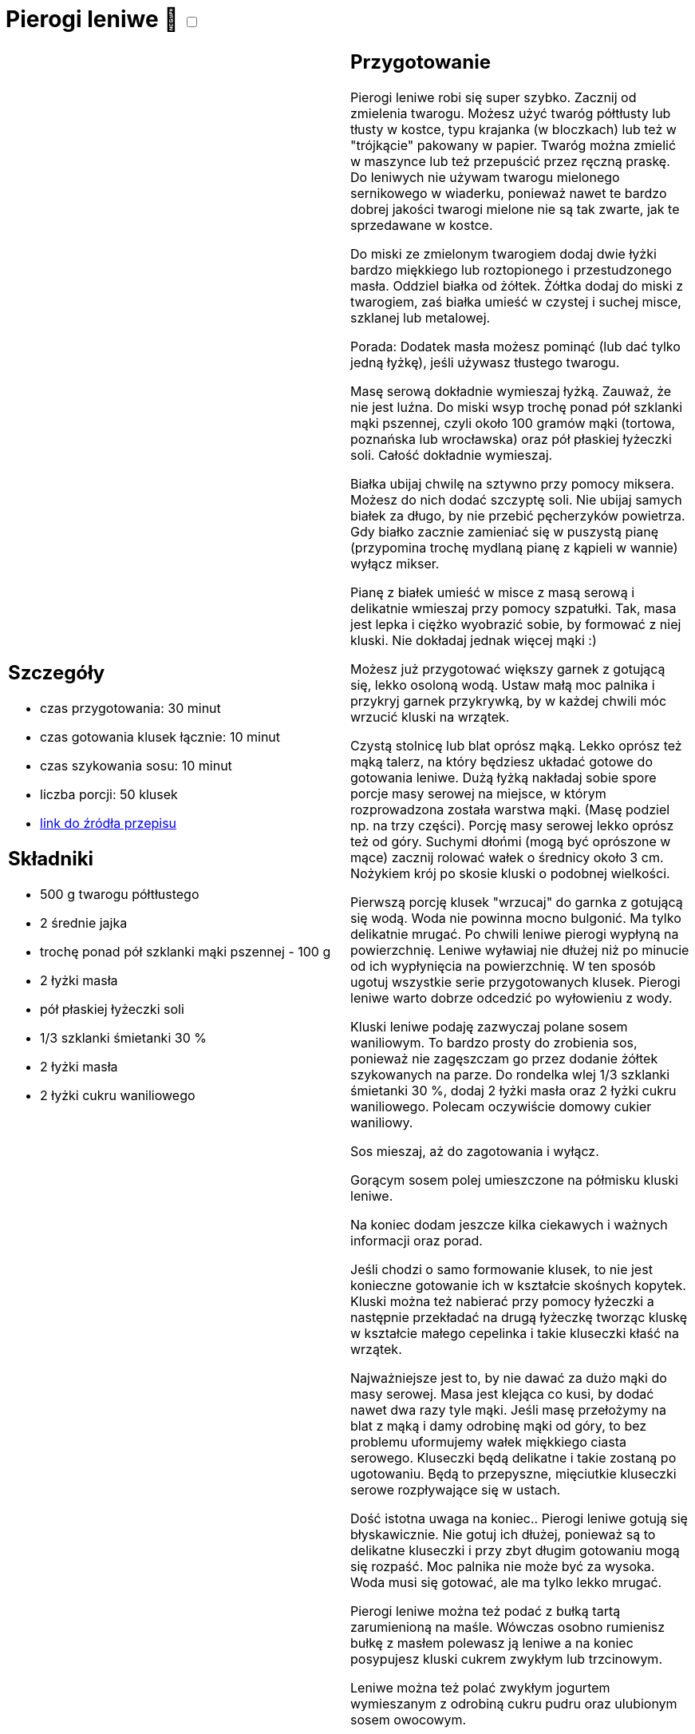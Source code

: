 = Pierogi leniwe 🌱 +++ <label class="switch"><input data-status="off" type="checkbox"><span class="slider round"></span></label>+++ 

[cols=".<a,.<a"]
[frame=none]
[grid=none]
|===
|
== Szczegóły
* czas przygotowania: 30 minut
* czas gotowania klusek łącznie: 10 minut
* czas szykowania sosu: 10 minut
* liczba porcji: 50 klusek
* https://aniagotuje.pl/przepis/kluski-leniwe[link do źródła przepisu]

== Składniki
* 500 g twarogu półtłustego
* 2 średnie jajka
* trochę ponad pół szklanki mąki pszennej - 100 g
* 2 łyżki masła
* pół płaskiej łyżeczki soli
* 1/3 szklanki śmietanki 30 %
* 2 łyżki masła
* 2 łyżki cukru waniliowego

|
== Przygotowanie
Pierogi leniwe robi się super szybko. Zacznij od zmielenia twarogu. Możesz użyć twaróg półtłusty lub tłusty w kostce, typu krajanka (w bloczkach) lub też w "trójkącie" pakowany w papier. Twaróg można zmielić w maszynce lub też przepuścić przez ręczną praskę. Do leniwych nie używam twarogu mielonego sernikowego w wiaderku, ponieważ nawet te bardzo dobrej jakości twarogi mielone nie są tak zwarte, jak te sprzedawane w kostce. 

Do miski ze zmielonym twarogiem dodaj dwie łyżki bardzo miękkiego lub roztopionego i przestudzonego masła. Oddziel białka od żółtek. Żółtka dodaj do miski z twarogiem, zaś białka umieść w czystej i suchej misce, szklanej lub metalowej. 

Porada: Dodatek masła możesz pominąć (lub dać tylko jedną łyżkę), jeśli używasz tłustego twarogu. 

Masę serową dokładnie wymieszaj łyżką. Zauważ, że nie jest luźna. Do miski wsyp trochę ponad pół szklanki mąki pszennej, czyli około 100 gramów mąki (tortowa, poznańska lub wrocławska) oraz pół płaskiej łyżeczki soli. Całość dokładnie wymieszaj. 

Białka ubijaj chwilę na sztywno przy pomocy miksera. Możesz do nich dodać szczyptę soli. Nie ubijaj samych białek za długo, by nie przebić pęcherzyków powietrza. Gdy białko zacznie zamieniać się w puszystą pianę (przypomina trochę mydlaną pianę z kąpieli w wannie) wyłącz mikser.

Pianę z białek umieść w misce z masą serową i delikatnie wmieszaj przy pomocy szpatułki. Tak, masa jest lepka i ciężko wyobrazić sobie, by formować z niej kluski. Nie dokładaj jednak więcej mąki :)

Możesz już przygotować większy garnek z gotującą się, lekko osoloną wodą. Ustaw małą moc palnika i przykryj garnek przykrywką, by w każdej chwili móc wrzucić kluski na wrzątek.

Czystą stolnicę lub blat oprósz mąką. Lekko oprósz też mąką talerz, na który będziesz układać gotowe do gotowania leniwe. Dużą łyżką nakładaj sobie spore porcje masy serowej na miejsce, w którym rozprowadzona została warstwa mąki. (Masę podziel np. na trzy części). Porcję masy serowej lekko oprósz też od góry. Suchymi dłońmi (mogą być oprószone w mące) zacznij rolować wałek o średnicy około 3 cm. Nożykiem krój po skosie kluski o podobnej wielkości. 

Pierwszą porcję klusek "wrzucaj" do garnka z gotującą się wodą. Woda nie powinna mocno bulgonić. Ma tylko delikatnie mrugać. Po chwili leniwe pierogi wypłyną na powierzchnię. Leniwe wyławiaj nie dłużej niż po minucie od ich wypłynięcia na powierzchnię. W ten sposób ugotuj wszystkie serie przygotowanych klusek. Pierogi leniwe warto dobrze odcedzić po wyłowieniu z wody.

Kluski leniwe podaję zazwyczaj polane sosem waniliowym. To bardzo prosty do zrobienia sos, ponieważ nie zagęszczam go przez dodanie żółtek szykowanych na parze. Do rondelka wlej 1/3 szklanki śmietanki 30 %, dodaj 2 łyżki masła oraz 2 łyżki cukru waniliowego. Polecam oczywiście domowy cukier waniliowy. 

Sos mieszaj, aż do zagotowania i wyłącz. 

Gorącym sosem polej umieszczone na półmisku kluski leniwe. 

Na koniec dodam jeszcze kilka ciekawych i ważnych informacji oraz porad.

Jeśli chodzi o samo formowanie klusek, to nie jest konieczne gotowanie ich w kształcie skośnych kopytek. Kluski można też nabierać przy pomocy łyżeczki a następnie przekładać na drugą łyżeczkę tworząc kluskę w kształcie małego cepelinka i takie kluseczki kłaść na wrzątek. 

Najważniejsze jest to, by nie dawać za dużo mąki do masy serowej. Masa jest klejąca co kusi, by dodać nawet dwa razy tyle mąki. Jeśli masę przełożymy na blat z mąką i damy odrobinę mąki od góry, to bez problemu uformujemy wałek miękkiego ciasta serowego. Kluseczki będą delikatne i takie zostaną po ugotowaniu. Będą to przepyszne, mięciutkie kluseczki serowe rozpływające się w ustach. 

Dość istotna uwaga na koniec.. Pierogi leniwe gotują się błyskawicznie. Nie gotuj ich dłużej, ponieważ są to delikatne kluseczki i przy zbyt długim gotowaniu mogą się rozpaść. Moc palnika nie może być za wysoka. Woda musi się gotować, ale ma tylko lekko mrugać. 

Pierogi leniwe można też podać z bułką tartą zarumienioną na maśle. Wówczas osobno rumienisz bułkę z masłem polewasz ją leniwe a na koniec posypujesz kluski cukrem zwykłym lub trzcinowym. 

Leniwe można też polać zwykłym jogurtem wymieszanym z odrobiną cukru pudru oraz  ulubionym sosem owocowym.

|===

[.text-center]
== Zdjęcia
